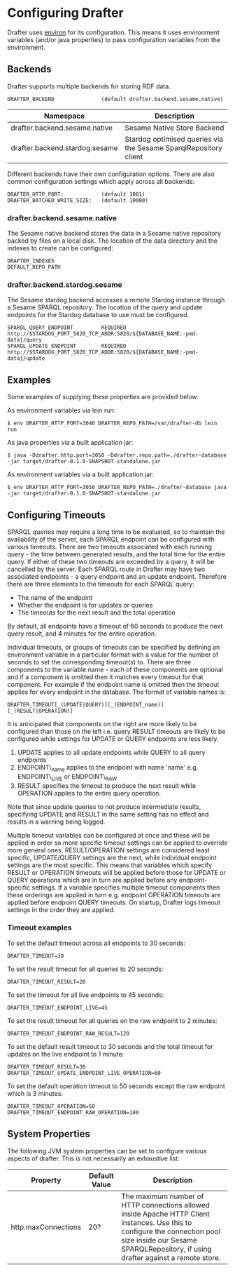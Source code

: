 * Configuring Drafter

Drafter uses [[https://github.com/weavejester/environ][environ]] for its configuration.  This means it uses
environment variables (and/or java properties) to pass configuration
variables from the environment.

** Backends

Drafter supports multiple backends for storing RDF data.

#+BEGIN_EXAMPLE
DRAFTER_BACKEND               (default drafter.backend.sesame.native)
#+END_EXAMPLE

| Namespace                      | Description                                                      |
|--------------------------------+------------------------------------------------------------------|
| drafter.backend.sesame.native  | Sesame Native Store Backend                                      |
| drafter.backend.stardog.sesame | Stardog optimised queries via the Sesame SparqlRepository client |

Different backends have their own configuration options. There are also common
configuration settings which apply across all backends:

#+BEGIN_EXAMPLE
DRAFTER_HTTP_PORT:            (default 3001)
DRAFTER_BATCHED_WRITE_SIZE:   (default 10000)
#+END_EXAMPLE

*** drafter.backend.sesame.native

The Sesame native backend stores the data in a Sesame native repository backed by files on a local disk. The location
of the data directory and the indexes to create can be configured:

#+BEGIN_EXAMPLE
DRAFTER_INDEXES
DEFAULT_REPO_PATH
#+END_EXAMPLE

*** drafter.backend.stardog.sesame

The Sesame stardog backend accesses a remote Stardog instance through a Sesame SPARQL repository. The location of the
query and update endpoints for the Stardog database to use must be configured.

#+BEGIN_EXAMPLE
SPARQL_QUERY_ENDPOINT         REQUIRED http://$STARDOG_PORT_5820_TCP_ADDR:5820/${DATABASE_NAME:-pmd-data}/query
SPARQL_UPDATE_ENDPOINT        REQUIRED http://$STARDOG_PORT_5820_TCP_ADDR:5820/${DATABASE_NAME:-pmd-data}/update
#+END_EXAMPLE

** Examples

Some examples of supplying these properties are provided below:

As environment variables via lein run:

#+BEGIN_SRC shell :exports code
$ env DRAFTER_HTTP_PORT=3040 DRAFTER_REPO_PATH=/var/drafter-db lein run
#+END_SRC

As java properties via a built application jar:

#+BEGIN_SRC shell :exports code
$ java -Ddrafter.http.port=3050 -Ddrafter.repo.path=./drafter-database -jar target/drafter-0.1.0-SNAPSHOT-standalone.jar
#+END_SRC

As environment variables via a built application jar:

#+BEGIN_SRC shell :exports code
$ env DRAFTER_HTTP_PORT=3050 DRAFTER_REPO_PATH=./drafter-database java -jar target/drafter-0.1.0-SNAPSHOT-standalone.jar
#+END_SRC

** Configuring Timeouts

SPARQL queries may require a long time to be evaluated, so to maintain the
availability of the server, each SPARQL endpoint can be configured with various
timeouts. There are two timeouts associated with each running query - the time
between generated results, and the total time for the entire query. If either of
these two timeouts are exceeded by a query, it will be cancelled by the
server. Each SPARQL route in Drafter may have two associated endpoints - a query
endpoint and an update endpoint. Therefore there are three elements to the
timeouts for each SPARQL query:

- The name of the endpoint
- Whether the endpoint is for updates or queries
- The timeouts for the next result and the total operation

By default, all endpoints have a timeout of 60 seconds to produce the next query
result, and 4 minutes for the entire operation.

Individual timeouts, or groups of timeouts can be specified by defining an
environment variable in a particular format with a value for the number of
seconds to set the corresponding timeout(s) to. There are three components to
the variable name - each of these components are optional and if a component is
omitted then it matches every timeout for that component. For example if the
endpoint name is omitted then the timeout applies for every endpoint in the
database. The format of variable names is:

#+BEGIN_SRC shell :exports code
DRAFTER_TIMEOUT[_(UPDATE|QUERY)][_(ENDPOINT_name)][_(RESULT|OPERATION)]
#+END_SRC

It is anticipated that components on the right are more likely to be configured
than those on the left i.e. query RESULT timeouts are likely to be configured
while settings for UPDATE or QUERY endpoints are less likely.

1. UPDATE applies to all update endpoints while QUERY to all query endpoints
2. ENDPOINT\_name applies to the endpoint with name 'name' e.g. ENDPOINT\_LIVE or ENDPOINT\_RAW
3. RESULT specifies the timeout to produce the next result while OPERATION applies to the entire query operation.

Note that since update queries to not produce intermediate results, specifying
UPDATE and RESULT in the same setting has no effect and results in a warning
being logged.

Multiple timeout variables can be configured at once and these will be applied
in order so more specific timeout settings can be applied to override more
general ones. RESULT/OPERATION settings are considered least specific,
UPDATE/QUERY settings are the next, while individual endpoint settings are the
most specific. This means that variables which specify RESULT or OPERATION
timeouts will be applied before those for UPDATE or QUERY operations which are
in turn are applied before any endpoint-specific settings. If a variable
specifies multiple timeout components then these orderings are applied in turn
e.g.  endpoint OPERATION timeouts are applied before endpoint QUERY timeouts. On
startup, Drafter logs timeout settings in the order they are applied.

*** Timeout examples

To set the default timeout across all endpoints to 30 seconds:

#+BEGIN_SRC shell :exports code
DRAFTER_TIMEOUT=30
#+END_SRC

To set the result timeout for all queries to 20 seconds:

#+BEGIN_SRC shell :exports code
DRAFTER_TIMEOUT_RESULT=20
#+END_SRC

To set the timeout for all live endpoints to 45 seconds:

#+BEGIN_SRC shell :exports code
DRAFTER_TIMEOUT_ENDPOINT_LIVE=45
#+END_SRC

To set the result timeout for all queries on the raw endpoint to 2 minutes:

#+BEGIN_SRC shell :exports code
DRAFTER_TIMEOUT_ENDPOINT_RAW_RESULT=120
#+END_SRC

To set the default result timeout to 30 seconds and the total timeout for
updates on the live endpoint to 1 minute:

#+BEGIN_SRC shell :exports code
DRAFTER_TIMEOUT_RESULT=30
DRAFTER_TIMEOUT_UPDATE_ENDPOINT_LIVE_OPERATION=60
#+END_SRC

To set the default operation timeout to 50 seconds except the raw endpoint which
is 3 minutes:

#+BEGIN_SRC shell :exports code
DRAFTER_TIMEOUT_OPERATION=50
DRAFTER_TIMEOUT_ENDPOINT_RAW_OPERATION=180
#+END_SRC
** System Properties

The following JVM system properties can be set to configure various
aspects of drafter.  This is not necessarily an exhaustive list:

| Property            | Default Value | Description                                                                                                                                                                |
|---------------------+---------------+----------------------------------------------------------------------------------------------------------------------------------------------------------------------------|
| http.maxConnections | 20?           | The maximum number of HTTP connections allowed inside Apache HTTP Client instances.  Use this to configure the connection pool size inside our Sesame SPARQLRepository, if using drafter against a remote store. |
